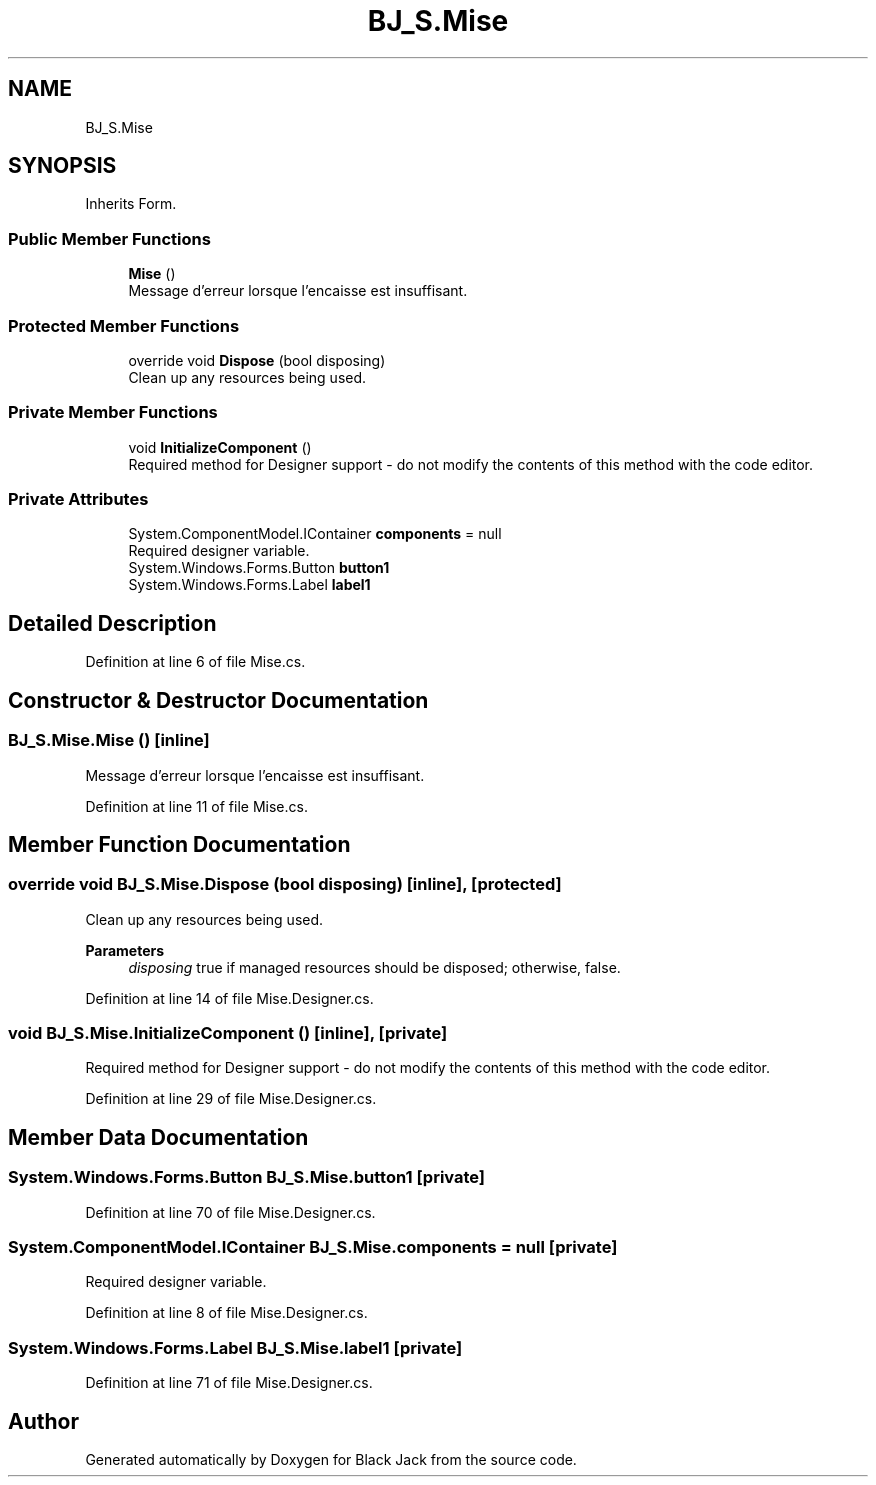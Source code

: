 .TH "BJ_S.Mise" 3 "Mon Jun 8 2020" "Version Alpha" "Black Jack" \" -*- nroff -*-
.ad l
.nh
.SH NAME
BJ_S.Mise
.SH SYNOPSIS
.br
.PP
.PP
Inherits Form\&.
.SS "Public Member Functions"

.in +1c
.ti -1c
.RI "\fBMise\fP ()"
.br
.RI "Message d'erreur lorsque l'encaisse est insuffisant\&. "
.in -1c
.SS "Protected Member Functions"

.in +1c
.ti -1c
.RI "override void \fBDispose\fP (bool disposing)"
.br
.RI "Clean up any resources being used\&. "
.in -1c
.SS "Private Member Functions"

.in +1c
.ti -1c
.RI "void \fBInitializeComponent\fP ()"
.br
.RI "Required method for Designer support - do not modify the contents of this method with the code editor\&. "
.in -1c
.SS "Private Attributes"

.in +1c
.ti -1c
.RI "System\&.ComponentModel\&.IContainer \fBcomponents\fP = null"
.br
.RI "Required designer variable\&. "
.ti -1c
.RI "System\&.Windows\&.Forms\&.Button \fBbutton1\fP"
.br
.ti -1c
.RI "System\&.Windows\&.Forms\&.Label \fBlabel1\fP"
.br
.in -1c
.SH "Detailed Description"
.PP 
Definition at line 6 of file Mise\&.cs\&.
.SH "Constructor & Destructor Documentation"
.PP 
.SS "BJ_S\&.Mise\&.Mise ()\fC [inline]\fP"

.PP
Message d'erreur lorsque l'encaisse est insuffisant\&. 
.PP
Definition at line 11 of file Mise\&.cs\&.
.SH "Member Function Documentation"
.PP 
.SS "override void BJ_S\&.Mise\&.Dispose (bool disposing)\fC [inline]\fP, \fC [protected]\fP"

.PP
Clean up any resources being used\&. 
.PP
\fBParameters\fP
.RS 4
\fIdisposing\fP true if managed resources should be disposed; otherwise, false\&.
.RE
.PP

.PP
Definition at line 14 of file Mise\&.Designer\&.cs\&.
.SS "void BJ_S\&.Mise\&.InitializeComponent ()\fC [inline]\fP, \fC [private]\fP"

.PP
Required method for Designer support - do not modify the contents of this method with the code editor\&. 
.PP
Definition at line 29 of file Mise\&.Designer\&.cs\&.
.SH "Member Data Documentation"
.PP 
.SS "System\&.Windows\&.Forms\&.Button BJ_S\&.Mise\&.button1\fC [private]\fP"

.PP
Definition at line 70 of file Mise\&.Designer\&.cs\&.
.SS "System\&.ComponentModel\&.IContainer BJ_S\&.Mise\&.components = null\fC [private]\fP"

.PP
Required designer variable\&. 
.PP
Definition at line 8 of file Mise\&.Designer\&.cs\&.
.SS "System\&.Windows\&.Forms\&.Label BJ_S\&.Mise\&.label1\fC [private]\fP"

.PP
Definition at line 71 of file Mise\&.Designer\&.cs\&.

.SH "Author"
.PP 
Generated automatically by Doxygen for Black Jack from the source code\&.
